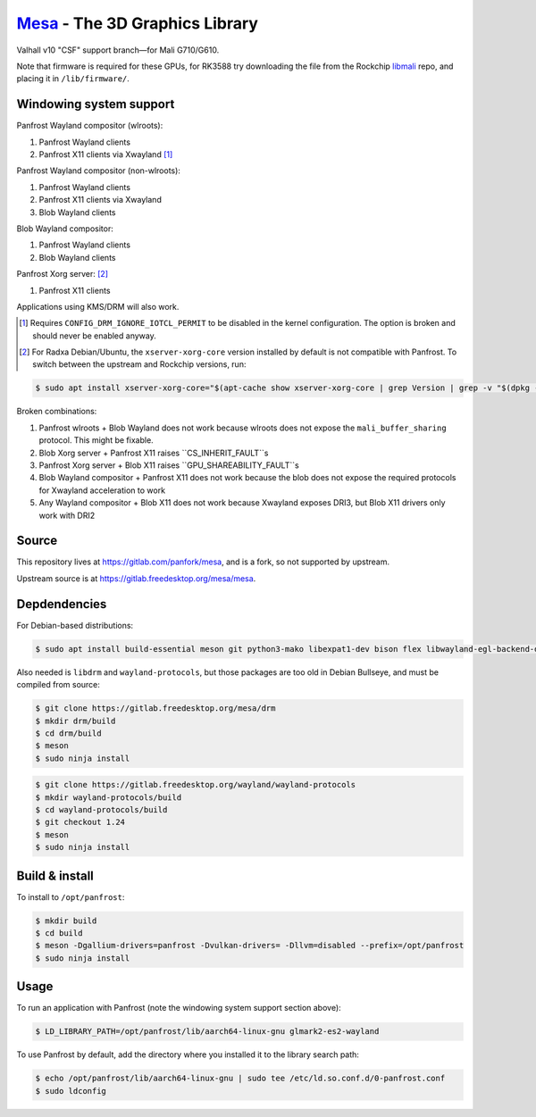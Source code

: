 `Mesa <https://mesa3d.org>`_ - The 3D Graphics Library
======================================================

Valhall v10 "CSF" support branch—for Mali G710/G610.

Note that firmware is required for these GPUs, for RK3588 try
downloading the file from the Rockchip `libmali
<https://github.com/JeffyCN/rockchip_mirrors/tree/libmali/firmware/g610>`_
repo, and placing it in ``/lib/firmware/``.

Windowing system support
------------------------

Panfrost Wayland compositor (wlroots):

#. Panfrost Wayland clients
#. Panfrost X11 clients via Xwayland [1]_

Panfrost Wayland compositor (non-wlroots):

#. Panfrost Wayland clients
#. Panfrost X11 clients via Xwayland
#. Blob Wayland clients

Blob Wayland compositor:

#. Panfrost Wayland clients
#. Blob Wayland clients

Panfrost Xorg server: [2]_

#. Panfrost X11 clients

Applications using KMS/DRM will also work.

.. [1] Requires ``CONFIG_DRM_IGNORE_IOTCL_PERMIT`` to be disabled in
       the kernel configuration. The option is broken and should never
       be enabled anyway.

.. [2] For Radxa Debian/Ubuntu, the ``xserver-xorg-core`` version
       installed by default is not compatible with Panfrost. To switch
       between the upstream and Rockchip versions, run:

.. code-block:: sh

  $ sudo apt install xserver-xorg-core="$(apt-cache show xserver-xorg-core | grep Version | grep -v "$(dpkg -s xserver-xorg-core | grep Version)" | cut -d" " -f2)"

Broken combinations:

#. Panfrost wlroots + Blob Wayland does not work because wlroots does
   not expose the ``mali_buffer_sharing`` protocol. This might be
   fixable.
#. Blob Xorg server + Panfrost X11 raises ``CS_INHERIT_FAULT``s
#. Panfrost Xorg server + Blob X11 raises ``GPU_SHAREABILITY_FAULT``s
#. Blob Wayland compositor + Panfrost X11 does not work because the
   blob does not expose the required protocols for Xwayland
   acceleration to work
#. Any Wayland compositor + Blob X11 does not work because Xwayland
   exposes DRI3, but Blob X11 drivers only work with DRI2

Source
------

This repository lives at https://gitlab.com/panfork/mesa, and is a
fork, so not supported by upstream.

Upstream source is at https://gitlab.freedesktop.org/mesa/mesa.

Depdendencies
-------------

For Debian-based distributions:

.. code-block:: sh

  $ sudo apt install build-essential meson git python3-mako libexpat1-dev bison flex libwayland-egl-backend-dev libxext-dev libxfixes-dev libxcb-glx0-dev libxcb-shm0-dev libxcb-dri2-0-dev libxcb-dri3-dev libxcb-present-dev libxshmfence-dev libxxf86vm-dev libxrandr-dev

Also needed is ``libdrm`` and ``wayland-protocols``, but those
packages are too old in Debian Bullseye, and must be compiled from
source:

.. code-block:: sh

  $ git clone https://gitlab.freedesktop.org/mesa/drm
  $ mkdir drm/build
  $ cd drm/build
  $ meson
  $ sudo ninja install

.. code-block:: sh

  $ git clone https://gitlab.freedesktop.org/wayland/wayland-protocols
  $ mkdir wayland-protocols/build
  $ cd wayland-protocols/build
  $ git checkout 1.24
  $ meson
  $ sudo ninja install

Build & install
---------------

To install to ``/opt/panfrost``:

.. code-block:: sh

  $ mkdir build
  $ cd build
  $ meson -Dgallium-drivers=panfrost -Dvulkan-drivers= -Dllvm=disabled --prefix=/opt/panfrost
  $ sudo ninja install

Usage
-----

To run an application with Panfrost (note the windowing system support
section above):

.. code-block:: sh

  $ LD_LIBRARY_PATH=/opt/panfrost/lib/aarch64-linux-gnu glmark2-es2-wayland

To use Panfrost by default, add the directory where you installed it
to the library search path:

.. code-block:: sh

  $ echo /opt/panfrost/lib/aarch64-linux-gnu | sudo tee /etc/ld.so.conf.d/0-panfrost.conf
  $ sudo ldconfig
